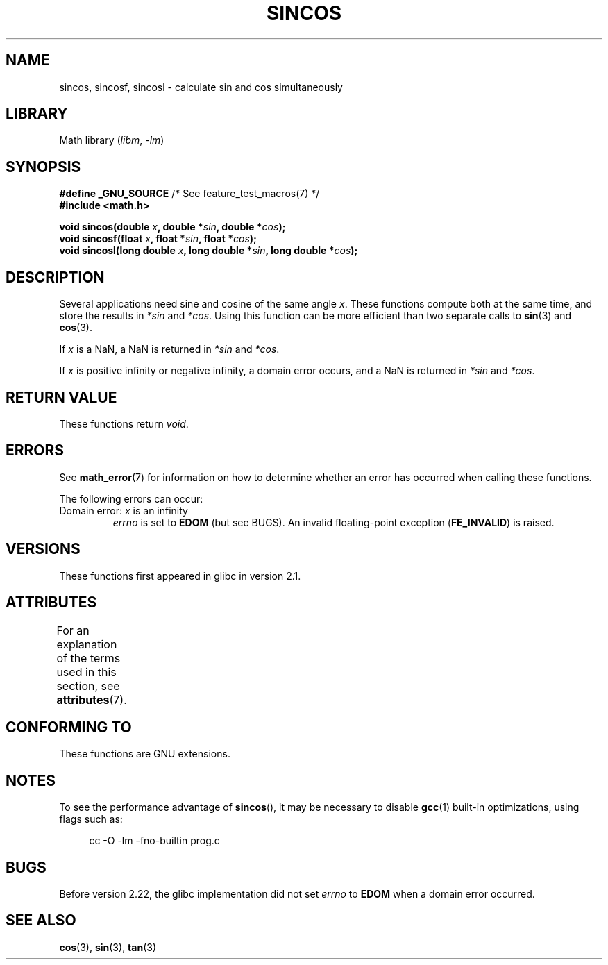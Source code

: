 .\" Copyright 2002 Walter Harms (walter.harms@informatik.uni-oldenburg.de)
.\" and Copyright 2008, Linux Foundation, written by Michael Kerrisk
.\"     <mtk.manpages@gmail.com>
.\"
.\" SPDX-License-Identifier: GPL-1.0-or-later
.\"
.TH SINCOS 3  2021-03-22 "GNU" "Linux Programmer's Manual"
.SH NAME
sincos, sincosf, sincosl \- calculate sin and cos simultaneously
.SH LIBRARY
Math library
.RI ( libm ", " \-lm )
.SH SYNOPSIS
.nf
.BR "#define _GNU_SOURCE" "         /* See feature_test_macros(7) */"
.B #include <math.h>
.PP
.BI "void sincos(double " x ", double *" sin ", double *" cos );
.BI "void sincosf(float " x ", float *" sin ", float *" cos );
.BI "void sincosl(long double " x ", long double *" sin ", long double *" cos );
.fi
.SH DESCRIPTION
Several applications need sine and cosine of the same angle
.IR x .
These functions compute both at the same time, and store the results in
.I *sin
and
.IR *cos .
Using this function can be more efficient than two separate calls to
.BR sin (3)
and
.BR cos (3).
.PP
If
.I x
is a NaN,
a NaN is returned in
.I *sin
and
.IR *cos .
.PP
If
.I x
is positive infinity or negative infinity,
a domain error occurs, and
a NaN is returned in
.I *sin
and
.IR *cos .
.SH RETURN VALUE
These functions return
.IR void .
.SH ERRORS
See
.BR math_error (7)
for information on how to determine whether an error has occurred
when calling these functions.
.PP
The following errors can occur:
.TP
Domain error: \fIx\fP is an infinity
.I errno
is set to
.BR EDOM
(but see BUGS).
An invalid floating-point exception
.RB ( FE_INVALID )
is raised.
.SH VERSIONS
These functions first appeared in glibc in version 2.1.
.SH ATTRIBUTES
For an explanation of the terms used in this section, see
.BR attributes (7).
.ad l
.nh
.TS
allbox;
lbx lb lb
l l l.
Interface	Attribute	Value
T{
.BR sincos (),
.BR sincosf (),
.BR sincosl ()
T}	Thread safety	MT-Safe
.TE
.hy
.ad
.sp 1
.SH CONFORMING TO
These functions are GNU extensions.
.SH NOTES
To see the performance advantage of
.BR sincos (),
it may be necessary to disable
.BR gcc (1)
built-in optimizations, using flags such as:
.PP
.in +4n
.EX
cc \-O \-lm \-fno\-builtin prog.c
.EE
.in
.SH BUGS
Before version 2.22, the glibc implementation did not set
.\" https://www.sourceware.org/bugzilla/show_bug.cgi?id=15467
.I errno
to
.B EDOM
when a domain error occurred.
.SH SEE ALSO
.BR cos (3),
.BR sin (3),
.BR tan (3)
